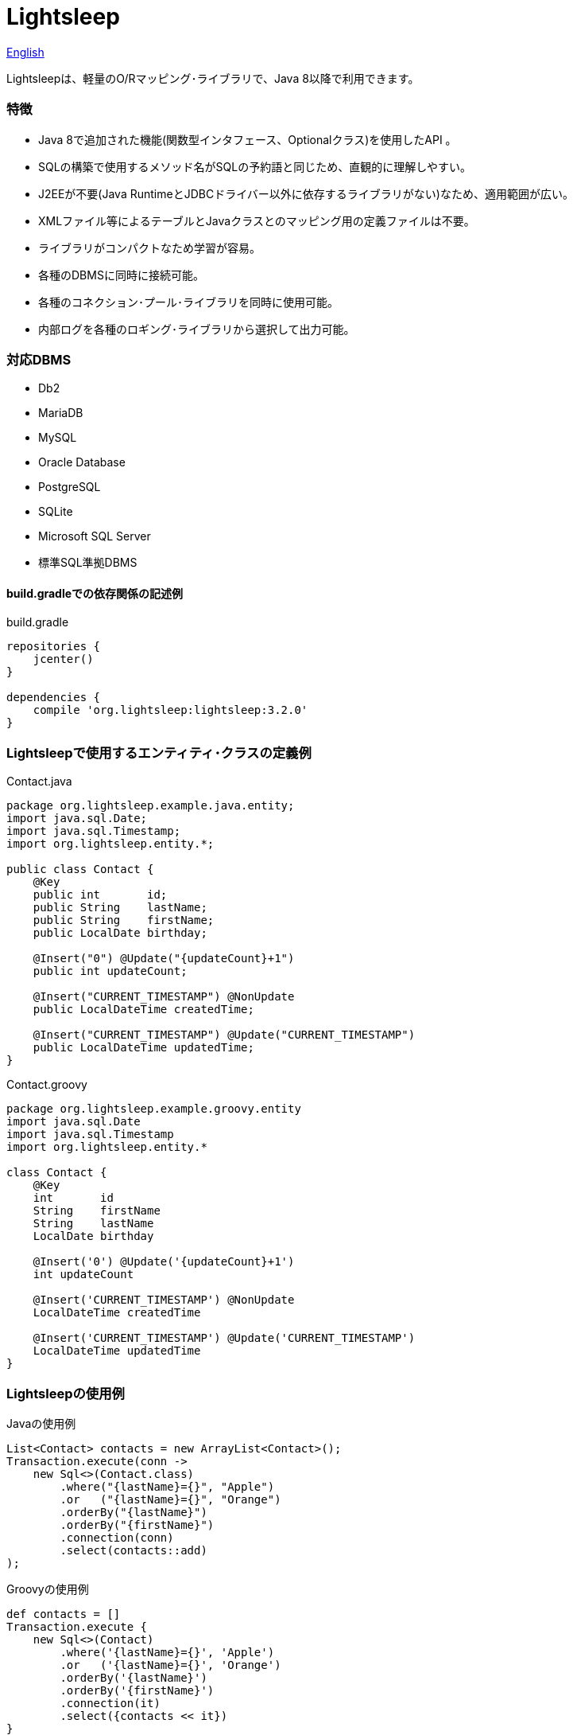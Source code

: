 = Lightsleep

link:README.asciidoc[English]

Lightsleepは、軽量のO/Rマッピング･ライブラリで、Java 8以降で利用できます。

=== 特徴

- Java 8で追加された機能(関数型インタフェース、Optionalクラス)を使用したAPI 。
- SQLの構築で使用するメソッド名がSQLの予約語と同じため、直観的に理解しやすい。
- J2EEが不要(Java RuntimeとJDBCドライバー以外に依存するライブラリがない)なため、適用範囲が広い。
- XMLファイル等によるテーブルとJavaクラスとのマッピング用の定義ファイルは不要。
- ライブラリがコンパクトなため学習が容易。
- 各種のDBMSに同時に接続可能。
- 各種のコネクション･プール･ライブラリを同時に使用可能。
- 内部ログを各種のロギング･ライブラリから選択して出力可能。

=== 対応DBMS

- Db2
- MariaDB
- MySQL
- Oracle Database
- PostgreSQL
- SQLite
- Microsoft SQL Server
- 標準SQL準拠DBMS

==== build.gradleでの依存関係の記述例

[source,groovy]
.build.gradle
----
repositories {
    jcenter()
}

dependencies {
    compile 'org.lightsleep:lightsleep:3.2.0'
}
----

=== Lightsleepで使用するエンティティ･クラスの定義例

[source,java]
.Contact.java
----
package org.lightsleep.example.java.entity;
import java.sql.Date;
import java.sql.Timestamp;
import org.lightsleep.entity.*;

public class Contact {
    @Key
    public int       id;
    public String    lastName;
    public String    firstName;
    public LocalDate birthday;

    @Insert("0") @Update("{updateCount}+1")
    public int updateCount;

    @Insert("CURRENT_TIMESTAMP") @NonUpdate
    public LocalDateTime createdTime;

    @Insert("CURRENT_TIMESTAMP") @Update("CURRENT_TIMESTAMP")
    public LocalDateTime updatedTime;
}
----

[source,groovy]
.Contact.groovy
----
package org.lightsleep.example.groovy.entity
import java.sql.Date
import java.sql.Timestamp
import org.lightsleep.entity.*

class Contact {
    @Key
    int       id
    String    firstName
    String    lastName
    LocalDate birthday

    @Insert('0') @Update('{updateCount}+1')
    int updateCount

    @Insert('CURRENT_TIMESTAMP') @NonUpdate
    LocalDateTime createdTime

    @Insert('CURRENT_TIMESTAMP') @Update('CURRENT_TIMESTAMP')
    LocalDateTime updatedTime
}
----

=== Lightsleepの使用例

[source,java]
.Javaの使用例
----
List<Contact> contacts = new ArrayList<Contact>();
Transaction.execute(conn ->
    new Sql<>(Contact.class)
        .where("{lastName}={}", "Apple")
        .or   ("{lastName}={}", "Orange")
        .orderBy("{lastName}")
        .orderBy("{firstName}")
        .connection(conn)
        .select(contacts::add)
);
----

[source,groovy]
.Groovyの使用例
----
def contacts = []
Transaction.execute {
    new Sql<>(Contact)
        .where('{lastName}={}', 'Apple')
        .or   ('{lastName}={}', 'Orange')
        .orderBy('{lastName}')
        .orderBy('{firstName}')
        .connection(it)
        .select({contacts << it})
}
----

[source,sql]
.生成されるSQL
----
SELECT id, firstName, lastName, birthday, updateCount, createdTime, updatedTime
  FROM Contact
  WHERE lastName='Apple' OR lastName='Orange'
  ORDER BY lastName ASC, firstName ASC
----

=== ライセンス

The MIT License (MIT)

[gray]#_(C) 2015 Masato Kokubo (小久保 雅人)_#

=== ドキュメント

link:ReleaseNotes_ja.asciidoc[リリース･ノート]

link:Tutorial_ja.asciidoc[チュートリアル]

link:UserGuide_ja.asciidoc[ユーザー･ガイド]

http://masatokokubo.github.io/Lightsleep-java/javadoc_ja/index.html[API仕様]

=== Qiita記事

http://qiita.com/MasatoKokubo/items/ab46696b203d7f67036c[Java RuntimeとJDBCドライバーだけで動作するO/R マッピング･ライブラリLightsleepの紹介]

http://qiita.com/MasatoKokubo/items/1080d1277e2b51d88f89[Java 8用O/Rマッピング･ライブラリLightsleepの柔軟なデータ型変換の仕組み]
